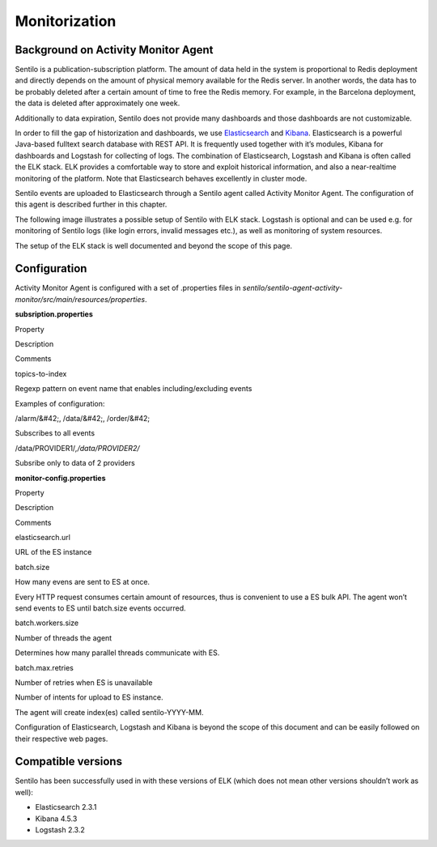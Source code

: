 Monitorization
==============

Background on Activity Monitor Agent
------------------------------------

Sentilo is a publication-subscription platform. The amount of data held
in the system is proportional to Redis deployment and directly depends
on the amount of physical memory available for the Redis server. In
another words, the data has to be probably deleted after a certain
amount of time to free the Redis memory. For example, in the Barcelona
deployment, the data is deleted after approximately one week.

Additionally to data expiration, Sentilo does not provide many
dashboards and those dashboards are not customizable.

In order to fill the gap of historization and dashboards, we use
`Elasticsearch <https://www.elastic.co/products/elasticsearch>`__ and
`Kibana <https://www.elastic.co/products/kibana>`__. Elasticsearch is a
powerful Java-based fulltext search database with REST API. It is
frequently used together with it’s modules, Kibana for dashboards and
Logstash for collecting of logs. The combination of Elasticsearch,
Logstash and Kibana is often called the ELK stack. ELK provides a
comfortable way to store and exploit historical information, and also a
near-realtime monitoring of the platform. Note that Elasticsearch
behaves excellently in cluster mode.

Sentilo events are uploaded to Elasticsearch through a Sentilo agent
called Activity Monitor Agent. The configuration of this agent is
described further in this chapter.

The following image illustrates a possible setup of Sentilo with ELK
stack. Logstash is optional and can be used e.g. for monitoring of
Sentilo logs (like login errors, invalid messages etc.), as well as
monitoring of system resources.

.. image:: _static/images/monitorization/sentilo_monitoring_deployment.png

The setup of the ELK stack is well documented and beyond the scope of
this page.

Configuration
-------------

Activity Monitor Agent is configured with a set of .properties files in
*sentilo/sentilo-agent-activity-monitor/src/main/resources/properties*.

**subsription.properties**

.. raw:: html

   <table>

.. raw:: html

   <tbody>

.. raw:: html

   <tr>

.. raw:: html

   <td>

Property

.. raw:: html

   </td>

.. raw:: html

   <td>

Description

.. raw:: html

   </td>

.. raw:: html

   <td>

Comments

.. raw:: html

   </td>

.. raw:: html

   </tr>

.. raw:: html

   <tr>

.. raw:: html

   <td>

topics-to-index

.. raw:: html

   </td>

.. raw:: html

   <td>

Regexp pattern on event name that enables including/excluding events

.. raw:: html

   </td>

.. raw:: html

   <td>

.. raw:: html

   <div>

.. raw:: html

   <p>

Examples of configuration:

.. raw:: html

   </p>

.. raw:: html

   <p>

/alarm/&#42;, /data/&#42;, /order/&#42;

.. raw:: html

   </p>

.. raw:: html

   <p>

Subscribes to all events

.. raw:: html

   </p>

.. raw:: html

   <p>

/data/PROVIDER1/*,/data/PROVIDER2/*

.. raw:: html

   </p>

.. raw:: html

   <p>

Subsribe only to data of 2 providers

.. raw:: html

   </p>

.. raw:: html

   </div>

.. raw:: html

   </td>

.. raw:: html

   </tr>

.. raw:: html

   </tbody>

.. raw:: html

   </table>

**monitor-config.properties**

.. raw:: html

   <table>

.. raw:: html

   <tbody>

.. raw:: html

   <tr>

.. raw:: html

   <td>

Property

.. raw:: html

   </td>

.. raw:: html

   <td>

Description

.. raw:: html

   </td>

.. raw:: html

   <td>

Comments

.. raw:: html

   </td>

.. raw:: html

   </tr>

.. raw:: html

   <tr>

.. raw:: html

   <td>

elasticsearch.url

.. raw:: html

   </td>

.. raw:: html

   <td>

URL of the ES instance

.. raw:: html

   </td>

.. raw:: html

   <td>

.. raw:: html

   </td>

.. raw:: html

   </tr>

.. raw:: html

   <tr>

.. raw:: html

   <td>

batch.size

.. raw:: html

   </td>

.. raw:: html

   <td>

How many evens are sent to ES at once.

.. raw:: html

   </td>

.. raw:: html

   <td>

Every HTTP request consumes certain amount of resources, thus is
convenient to use a ES bulk API. The agent won’t send events to ES until
batch.size events occurred.

.. raw:: html

   </td>

.. raw:: html

   </tr>

.. raw:: html

   <tr>

.. raw:: html

   <td>

batch.workers.size

.. raw:: html

   </td>

.. raw:: html

   <td>

Number of threads the agent

.. raw:: html

   </td>

.. raw:: html

   <td>

Determines how many parallel threads communicate with ES.

.. raw:: html

   </td>

.. raw:: html

   </tr>

.. raw:: html

   <tr>

.. raw:: html

   <td>

batch.max.retries

.. raw:: html

   </td>

.. raw:: html

   <td>

Number of retries when ES is unavailable

.. raw:: html

   </td>

.. raw:: html

   <td>

Number of intents for upload to ES instance.

.. raw:: html

   </td>

.. raw:: html

   </tr>

.. raw:: html

   </tbody>

.. raw:: html

   </table>

The agent will create index(es) called sentilo-YYYY-MM.

Configuration of Elasticsearch, Logstash and Kibana is beyond the scope
of this document and can be easily followed on their respective web
pages.

Compatible versions
-------------------

Sentilo has been successfully used in with these versions of ELK (which
does not mean other versions shouldn’t work as well):

-  Elasticsearch 2.3.1
-  Kibana 4.5.3
-  Logstash 2.3.2
